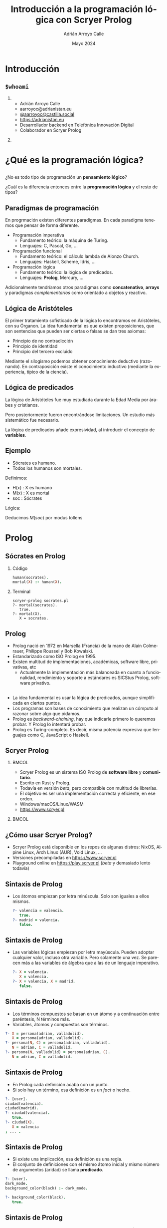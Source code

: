 #+TITLE: Introducción a la programación lógica con Scryer Prolog
#+AUTHOR: Adrián Arroyo Calle
#+EMAIL: aarroyoc@adrianistan.eu
#+DATE: Mayo 2024
#+LANGUAGE: es
#+OPTIONS:   H:2 num:t toc:t \n:nil @:t ::t |:t ^:t -:t f:t *:t <:t
#+OPTIONS:   TeX:t LaTeX:t skip:nil d:nil todo:t pri:nil tags:not-in-toc
#+startup: beamer
#+LaTeX_CLASS: beamer
#+LaTeX_CLASS_OPTIONS: [bigger]
#+COLUMNS: %40ITEM %10BEAMER_env(Env) %9BEAMER_envargs(Env Args) %4BEAMER_col(Col) %10BEAMER_extra(Extra)
#+latex_header: \mode<beamer>{\usetheme{JuanLesPins}}

* Introducción

** ~$whoami~

*** 
:PROPERTIES:
:BEAMER_col: 0.6
:END:
- Adrián Arroyo Calle
- aarroyoc@adrianistan.eu
- [[https://castilla.social/@aarroyoc][@aarroyoc@castilla.social]]
- [[https://adrianistan.eu][https://adrianistan.eu]]
- Desarrollador backend en Telefónica Innovación Digital
- Colaborador en Scryer Prolog

*** 
:PROPERTIES:
:BEAMER_col: 0.4
:END:
#+ATTR_LaTeX: :width \textwidth
[[file:Adrian.jpg]]

* ¿Qué es la programación lógica?

** 
¿No es todo tipo de programación un *pensamiento lógico*?

¿Cuál es la diferencia entonces entre la *programación lógica* y el resto de tipos?

** Paradigmas de programación

En progrmación existen diferentes paradigmas. En cada paradigma tenemos que pensar de forma diferente.

- Programación imperativa
  - Fundamento teórico: la máquina de Turing.
  - Lenguajes: C, Pascal, Go, ...
- Programación funcional
  - Fundamento teórico: el cálculo lambda de Alonzo Church.
  - Lenguajes: Haskell, Scheme, Idris, ...
- Programación lógica
  - Fundamento teórico: la lógica de predicados.
  - Lenguajes: *Prolog*, Mercury, ...

Adicionalmente tendríamos otros paradigmas como *concatenativo*, *arrays* y paradigmas /complementarios/ como
orientado a objetos y reactivo.

** Lógica de Aristóteles

El primer tratamiento sofisticado de la lógica lo encontramos en Aristóteles, con su Órganon.
La idea fundamental es que existen proposiciones, que son sentencias que pueden ser ciertas o falsas se dan tres axiomas:
- Principio de no contradicción
- Principio de identidad
- Principio del tercero excluido

Mediante el silogismo podemos obtener conocimiento deductivo (razonando). En contraposición existe el conocimiento
inductivo (mediante la experiencia, típico de la ciencia).

** Lógica de predicados

La lógica de Aristóteles fue muy estudiada durante la Edad Media por árabes y cristianos.

Pero posteriormente fueron encontrándose limitaciones. Un estudio más sistemático fue necesario.

La lógica de predicados añade expresividad, al introducir el concepto de *variables*.

** Ejemplo

- Sócrates es humano.
- Todos los humanos son mortales.

Definimos:
- H(x) : X es humano
- M(x) : X es mortal
- soc : Sócrates

Lógica:

\begin{equation}
H(soc)
\end{equation}
\begin{equation}
\forall x \, H(x) \implies M(x)
\end{equation}

Deducimos $M(soc)$ por modus tollens

* Prolog

** Sócrates en Prolog

*** Código
#+begin_src prolog
human(socrates).
mortal(X) :- human(X).
#+end_src

*** Terminal

#+begin_src shell
  scryer-prolog socrates.pl
  ?- mortal(socrates).
     true.
  ?- mortal(X).
     X = socrates.
#+end_src

** Prolog

- Prolog nació en 1972 en Marsella (Francia) de la mano de Alain Colmerauer, Philippe Roussel y Bob Kowalski.
- Estandarizado como ISO Prolog en 1995.
- Existen multitud de implementaciones, académicas, software libre, privativas, etc
  - Actualmente la implementación más balanceada en cuanto a funcionalidad, rendimiento y soporte a estándares es SICStus Prolog, software privativo.

** 
- La idea fundamental es usar la lógica de predicados, aunque simplificada en ciertos puntos.
- Los programas son bases de conocimiento que realizan un cómputo al razonar sobre algo que pidamos.
- Prolog es /backward-chaining/, hay que indicarle primero lo queremos probar. Y Prolog lo intentará probar.
- Prolog es Turing-completo. Es decir, misma potencia expresiva que lenguajes como C, JavaScript o Haskell.

** Scryer Prolog

***                                                                   :BMCOL:
:PROPERTIES:
:BEAMER_col: 0.6
:END:

- Scryer Prolog es un sistema ISO Prolog de *software libre* y *comunitario*.
- Escrito en Rust y Prolog.
- Todavía en versión /beta/, pero compatible con multitud de librerías.
- El objetivo es ser una implementación correcta y eficiente, en ese orden.
- Windows/macOS/Linux/WASM
- https://www.scryer.pl
  
***                                                                   :BMCOL:
:PROPERTIES:
:BEAMER_col: 0.4
:END:

#+ATTR_LATEX: :width \textwidth
[[file:scryer.png]]


** ¿Cómo usar Scryer Prolog?

- Scryer Prolog está disponible en los repos de algunas distros: NixOS, Alpine Linux, Arch Linux (AUR), Void Linux, ...
- Versiones precompiladas en https://www.scryer.pl
- Playground online en https://play.scryer.pl (/beta/ y demasiado lento todavía)

** Sintaxis de Prolog
- Los átomos empiezan por letra minúscula. Solo son iguales a ellos mismos.

  #+begin_src prolog
  ?- valencia = valencia.
     true.
  ?- madrid = valencia.
     false.
  #+end_src

** Sintaxis de Prolog
# Explicar esto con ejemplos interactivos

- Las variables lógicas empiezan por letra mayúscula. Pueden adoptar cualquier valor, incluso otra variable.
  Pero solamente una vez. Se parecen más a las variables de álgebra que a las de un lenguaje imperativo.

  #+begin_src prolog
  ?- X = valencia.
     X = valencia.
  ?- X = valencia, X = madrid.
     false.
  #+end_src

** Sintaxis de Prolog
- Los términos compuestos se basan en un átomo y a continuación entre paréntesis, N términos más.
- Variables, átomos y compuestos son términos.

#+begin_src prolog
  ?- X = persona(adrian, valladolid).
     X = persona(adrian, valladolid).
  ?- persona(N, C) = persona(adrian, valladolid).
     N = adrian, C = valladolid.
  ?- persona(N, valladolid) = persona(adrian, C).
     N = adrian, C = valladolid.
#+end_src

** Sintaxis de Prolog
- En Prolog cada definición acaba con un punto.
- Si solo hay un término, esa definición es un /fact/ o hecho.

#+begin_src prolog
  ?- [user].
  ciudad(valencia).
  ciudad(madrid).
  ?- ciudad(valencia).
     true.
  ?- ciudad(X).
     X = valencia
  ; ... .
#+end_src

** Sintaxis de Prolog

- Si existe una implicación, esa definición es una regla.
- El conjunto de definiciones con el mismo átomo inicial y mismo número de argumentos (aridad) se llama *predicado*.

#+begin_src prolog
?- [user].
dark_mode.
background_color(black) :- dark_mode.

?- background_color(black).
   true.
#+end_src

** Sintaxis de Prolog

- Dentro de una regla, podemos combinar predicados con , (AND) y ; (OR).

#+begin_src prolog
?- [user].
autorizado(DNI) :-
    mayor_de_edad(DNI) ;
    (menor_de_edad(DNI), autorizacion_paterna(DNI)).
#+end_src

** Semántica de Prolog

- La semántica de Prolog se basa en dos operaciones que ya hemos intuido:
  - La *unificación*
  - El *no determinismo*
  
** Unificación

- Se trata de conseguir que dos términos sean iguales.
- Se aplican comprobaciones de igualdad, pero también sustitución de variables.
- Se aplica tanto con ~=~ como al buscar predicados en el programa.

#+begin_src prolog
?- 10 = 10.
   true.
?- X = 10.
   X = 10.
?- X = Y.
   X = Y.
?- f(A, 10) = f(A, A).
   A = 10.
#+end_src

** 

#+begin_src prolog
?- [user].
   print_msg(X) :- write(X).
?- print_msg(valladolid).
valladolid   true.
#+end_src

** No determinismo

- Tanto en los OR (;) como en predicados con diferentes decisiones, Prolog tiene que tomar una decisión de cuál
  es el siguiente paso.
- Estos puntos se llaman /choicepoints/. Prolog los almacena. Si queremos otra solución o si el camino que hemos tomado falla, Prolog vuelve atrás.

#+begin_src prolog
?- [user].
a(10).
a(20).
a(30).

?- a(X).
   X = 10
;  X = 20
;  X = 30.
#+end_src

** Grafo de viajes

Tenemos un listado de precios de vuelos entre aeropuertos. ¿Cómo lo podemos expresar en Prolog?

** 

#+begin_src prolog
vuelo(mad,bcn,200).
vuelo(bcn,mad,100).
vuelo(bcn,vll,30).
vuelo(vll,bcn,30).
vuelo(mad,vlc,50).
vuelo(vlc,mad,50).
#+end_src

** 

Si el vuelo que buscamos es justo el trayecto que tenemos registrado, funcionará perfectamente.
Pero no funcionará si necesitamos hacer escala.

**  

#+begin_src prolog
vuelo(X, Y, Precio) :-
    vuelo(X, Z, P1),
    vuelo(Z, Y, P2),
    Precio #= P1+P2.
#+end_src

Añadimos una regla al predicado, en el cual, de nuestro origen vamos a un destino Z y desde ese destino Z buscamos vuelo hasta el destino real Y.

¡Puede ser recursivo!

**  

¿Y si quiero calcular la ida y vuelta?

** 

#+begin_src prolog
idavuelta(X, Y, Precio) :-
    vuelo(X, Y, P1),
    vuelo(Y, X, P2),
    Precio #= P1+P2.
#+end_src


* Listas y aritmética

** Listas
- Prolog tiene un gran soporte a listas, aunque no son un tipo de dato fundamental.
- Entre corchetes. Podemos acceder al primer elemento con ~[H|T]~

#+begin_src prolog
?- [1,2,3,4] = [H|T].
   H = 1, T = [2,3,4].
#+end_src

** member/2

- ~member(X, L)~ es verdadero si X es un elemento de L.
  #+begin_src prolog
  ?- member(X, [1,2,3]).
     X = 1
  ;  ... .
  ?- member(2, [1,2,3]).
     true
  ;  ... .
#+end_src

** length/2

- ~length/2~ es el predicado que nos permite obtener el número de elementos de una lista
- ¡Y también construir listas de N elementos! Es bidireccional.

#+begin_src prolog
?- length([1,2,3], N).
   N = 3.
?- length([1,2,3], 3).
   true.
?- length(X, 3).
   X = [_A,_B,_C].
#+end_src

** append/3

- ~append(A, B, AB)~ nos dice que AB es A seguido de B.
- ¡Vuelve la magia de Prolog!

  #+begin_src prolog
  ?- append("abc", "def", X).
   X = "abcdef".
?- append("abc", X, "abcdef").
   X = "def".
?- append(X, XY, "abcdef").
   X = [], XY = "abcdef"
;  X = "a", XY = "bcdef"
;  X = "ab", XY = "cdef"
;  X = "abc", XY = "def"
;  X = "abcd", XY = "ef"
;  X = "abcde", XY = "f"
;  X = "abcdef", XY = [].
#+end_src

** Aritmética con clpz

- La aritmética habitual no respeta las propiedades lógicas de Prolog.
- Existen librerías que nos permiten tenerlo, aunque con algunas limitaciones.

  #+begin_src prolog
?- #X #= 12 + 30.
   X = 42.
?- 42 #= 12 + #X.
   X = 30.
#+end_src


** Zebra
- Cinco hombres de cinco nacionalidades diferentes viven en las primeras cinco casas de una calle. Tienen cinco profesiones diferentes y cada uno tiene un animal y una bebida favorita diferentes. Cada casa está pintada de un color diferente.
- El inglés vive en la casa roja.
- El español tiene un perro.
- El japonés es pintor.
- El italiano bebe té.
- El noruego vive en la primera casa por la izquierda.
- El dueño de la casa verde bebe café.
- La casa verde está a la derecha de la casa blanca.
  
** Zebra 2
- El escultor cultiva caracoles.
- El diplomático vive en la casa amarilla.
- La leche se bebe en la casa de enmedio.
- La casa del noruego está al lado de la casa azul.
- El violinista bebe zumo de frutas.
- El zorro está en una casa al lado de la del doctor.
- El caballo está en una casa al lado de la del diplomático.

** Zebra 3

- ¿Quién tiene una cebra?
- ¿Quién bebe agua?

** Zebra

#+begin_src prolog
zebra(Sol) :-
    Sol = [
	% casa(Color, Nacio, Prof, Animal, Bebida),
	casa(C1, N1, P1, A1, B1),
	casa(C2, N2, P2, A2, B2),
	casa(C3, N3, P3, A3, B3),
	casa(C4, N4, P4, A4, B4),
	casa(C5, N5, P5, A5, B5)
    ],
#+end_src

** Zebra

- Primer tipo de condiciones

#+begin_src prolog
    member(casa(roja, ingles, _, _, _), Sol),
    member(casa(_, español, _, perro, _), Sol),
    member(casa(_, japones, pintor, _, _), Sol),
    member(casa(_, italiano, _, _, te), Sol),
#+end_src

** Zebra

- Noruego al principio de las casas

#+begin_src prolog
    Sol = [casa(_, noruego, _, _, _)|_],
    #+end_src

** Zebra

- Verde a la derecha de blanca
#+begin_src prolog
   append(_, [
	      casa(blanca, _, _, _, _),
	      casa(verde, _, _, _, _)|_], Sol),
    #+end_src

** Zebra

- Leche en la casa de enmedio

#+begin_src prolog
    append(X, [casa(_, _, _, _, leche)|Y], Sol),
    length(X, 2),
    length(Y, 2),
#+end_src

** Zebra

- X al lado de Y

#+begin_src prolog
next_to(X, Y, Sol) :-
    append(_, [X,Y|_], Sol).
next_to(X, Y, Sol) :-
    append(_, [Y,X|_], Sol).
#+end_src

#+begin_src prolog
    next_to(
	casa(_, noruego, _, _, _),
	casa(azul, _, _, _, _), Sol),
#+end_src

** Zebra solución

#+begin_src prolog
?- zebra(Sol), member(casa(_, X, _, cebra, _), Sol).
   X = japones.
#+end_src

** KenKen

#+ATTR_LATEX: :width \textwidth
[[file:kenken.jpg]]

** KenKen

- Rellenar con dígitos de 1 a 4.
- No se puede repetir el dígito en una fila/columna.
- Los dígitos que forman parte de una caja, deben dar el número indicado, tras hacer la operación indicada entre ellos.

** KenKen

- Aritmética en Prolog. Usaremos ~clpz~.
- Lo primero es definir la estructura de datos del tablero.
- Una elección que tendrá mucha influencia en el código posterior.
- Debe incluir al menos una variable para cada posición del tablero.

** KenKen
#+begin_src prolog
:- use_module(library(clpz)).
:- use_module(library(lists)).

clpz:monotonic.
#+end_src

** KenKen
#+begin_src prolog
gen_kenken_board(Board) :-
    length(Rows, 4),
    maplist(same_length(Rows), Rows),
    Board = kenken(4, Rows,
		   [
		       box(8, sum, [1-1, 2-1, 2-2]),
		       box(9, sum, [3-1, 3-2, 4-2]),
		       box(1, [4-1]),
		       box(2, sub, [1-2, 1-3]),
		       box(7, sum, [2-3, 3-3, 3-4]),
		       box(6, sum, [4-3, 4-4]),
		       box(1, sub, [1-4, 2-4])
		   ]).
#+end_src

** KenKen

- Ahora necesitamos el solver, al que le pasamos un tablero.

** KenKen

#+begin_src prolog
kenken(Board) :-
    Board = kenken(Size, Rows, Boxes),
    append(Rows, Vs),
    Vs ins 1..Size,
#+end_src

** KenKen

#+begin_src prolog
    maplist(all_different, Rows),
#+end_src


** KenKen
#+begin_src prolog
    transpose(Rows, Columns),
    maplist(all_different, Columns),
#+end_src

** KenKen
#+begin_src prolog
    maplist(box_restriction(Vars), Boxes),
#+end_src

** KenKen

#+begin_src prolog
  box_restriction(Vars, box(Target, [X-Y])) :-
      cell(Vars, X-Y, Cell),
      #Cell #= #Target.

#+end_src

** 
#+begin_src prolog
	box_restriction(Vars, box(Target, sum, Nums)) :-
	    maplist(cell(Vars), Nums, Cells),
	    sum(Cells, #=, Target).

#+end_src

** 
#+begin_src prolog  
	box_restriction(Vars, box(Target, sub, Nums)) :-
	    maplist(cell(Vars), Nums, Cells),
	    Cells = [A, B],
	    #\(#A - #B #= #Target, #B - #A #= #Target).
#+end_src

** KenKen

#+begin_src prolog
cell(Vars, X-Y, Cell) :-
    nth1(Y, Vars, Row),
    nth1(X, Row, Cell).
#+end_src

** KenKen

#+begin_src prolog
    labeling([ffc], Vs).
#+end_src

** KenKen

#+ATTR_LATEX: :width \textwidth
[[file:kenken.png]]

** Sudoku

- ¿Podrías implementar un solver de Sudoku de forma parecida?

** FIN

¿Fin?
